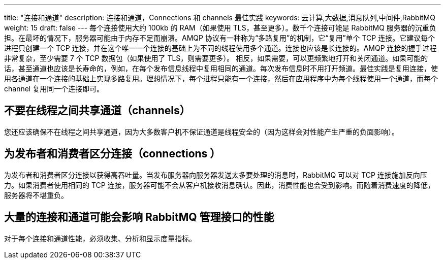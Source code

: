 ---
title: "连接和通道"
description: 连接和通道，Connections 和 channels 最佳实践
keywords: 云计算,大数据,消息队列,中间件,RabbitMQ
weight: 15
draft: false
---
每个连接使用大约 100kb 的 RAM（如果使用 TLS，甚至更多）。数千个连接可能是 RabbitMQ 服务器的沉重负担。在最坏的情况下，服务器可能由于内存不足而崩溃。AMQP 协议有一种称为“多路复用”的机制，它“复用”单个 TCP 连接。它建议每个进程只创建一个 TCP 连接，并在这个唯一一个连接的基础上为不同的线程使用多个通道。连接也应该是长连接的。AMQP 连接的握手过程非常复杂，至少需要 7 个 TCP 数据包（如果使用了 TLS，则需要更多）。
相反，如果需要，可以更频繁地打开和关闭通道。如果可能的话，甚至通道也应该是长寿命的，例如，在每个发布信息线程中复用相同的通道。每次发布信息时不用打开频道。最佳实践是复用连接，使用各通道在一个连接的基础上实现多路复用。理想情况下，每个进程只能有一个连接，然后在应用程序中为每个线程使用一个通道，而每个 channel 复用同一个连接即可。

== 不要在线程之间共享通道（channels）

您还应该确保不在线程之间共享通道，因为大多数客户机不保证通道是线程安全的（因为这样会对性能产生严重的负面影响）。

== 为发布者和消费者区分连接（connections ）

为发布者和消费者区分连接以获得高吞吐量。当发布服务器向服务器发送太多要处理的消息时，RabbitMQ 可以对 TCP 连接施加反向压力。如果消费者使用相同的 TCP 连接，服务器可能不会从客户机接收消息确认。因此，消费性能也会受到影响。而随着消费速度的降低，服务器将不堪重负。

== 大量的连接和通道可能会影响 RabbitMQ 管理接口的性能

对于每个连接和通道性能，必须收集、分析和显示度量指标。
